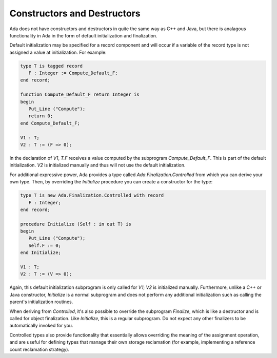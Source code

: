 Constructors and Destructors
============================

Ada does not have constructors and destructors in quite the same way as C++ and Java, but there is analagous functionality in Ada in the form of default initialization and finalization.

Default initialization may be specified for a record component and will occur if a variable of the record type is not assigned a value at initialization. For example:

.. code-block:: ada

   type T is tagged record
      F : Integer := Compute_Default_F;
   end record;

   function Compute_Default_F return Integer is
   begin
      Put_Line ("Compute");
      return 0;
   end Compute_Default_F;

   V1 : T;
   V2 : T := (F => 0);

In the declaration of *V1*, *T.F* receives a value computed by the subprogram *Compute_Default_F*. This is part of the default initialization. *V2* is initialized manually and thus will not use the default initialization.

For additional expressive power, Ada provides a type called *Ada.Finalization.Controlled* from which you can derive your own type. Then, by overriding the *Initialize* procedure you can create a constructor for the type:

.. code-block:: ada

   type T is new Ada.Finalization.Controlled with record
      F : Integer;
   end record;

   procedure Initialize (Self : in out T) is
   begin
      Put_Line ("Compute");
      Self.F := 0;
   end Initialize;

   V1 : T;
   V2 : T := (V => 0);

Again, this default initialization subprogram is only called for *V1*; *V2* is initialized manually. Furthermore, unlike a C++ or Java constructor, *Initialize* is a normal subprogram and does not perform any additional initialization such as calling the parent's initialization routines.

When deriving from *Controlled*, it's also possible to override the subprogram *Finalize*, which is like a destructor and is called for object finalization. Like *Initialize*, this is a regular subprogram. Do not expect any other finalizers to be automatically invoked for you.

Controlled types also provide functionality that essentially allows overriding the meaning of the assignment operation, and are useful for defining types that manage their own storage reclamation (for example, implementing a reference count reclamation strategy).
